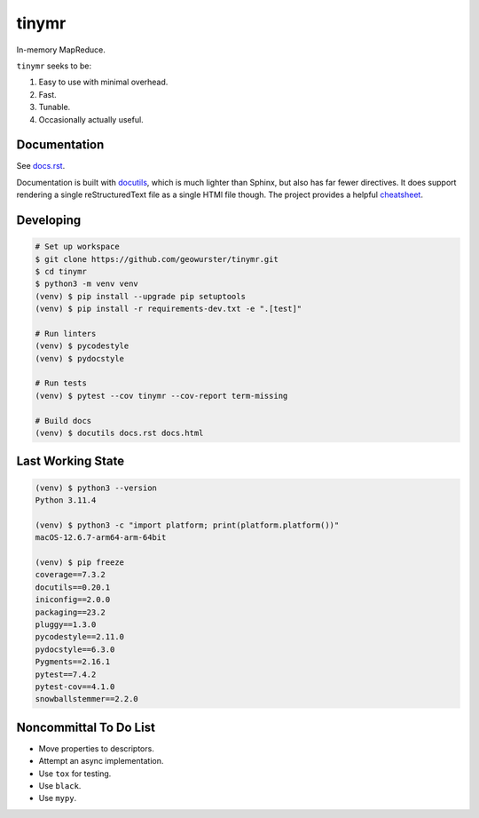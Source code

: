 tinymr
======

In-memory MapReduce.

``tinymr`` seeks to be:

#. Easy to use with minimal overhead.
#. Fast.
#. Tunable.
#. Occasionally actually useful.

Documentation
-------------

See `docs.rst <docs.rst>`_.

Documentation is built with `docutils <http://www.docutils.org>`_, which is
much lighter than Sphinx, but also has far fewer directives. It does support
rendering a single reStructuredText file as a single HTMl file though. The
project provides a helpful `cheatsheet <https://docutils.sourceforge.io/docs/user/rst/cheatsheet.txt>`_.

Developing
----------

.. code-block::

    # Set up workspace
    $ git clone https://github.com/geowurster/tinymr.git
    $ cd tinymr
    $ python3 -m venv venv
    (venv) $ pip install --upgrade pip setuptools
    (venv) $ pip install -r requirements-dev.txt -e ".[test]"

    # Run linters
    (venv) $ pycodestyle
    (venv) $ pydocstyle

    # Run tests
    (venv) $ pytest --cov tinymr --cov-report term-missing

    # Build docs
    (venv) $ docutils docs.rst docs.html

Last Working State
------------------

.. code-block::

    (venv) $ python3 --version
    Python 3.11.4

    (venv) $ python3 -c "import platform; print(platform.platform())"
    macOS-12.6.7-arm64-arm-64bit

    (venv) $ pip freeze
    coverage==7.3.2
    docutils==0.20.1
    iniconfig==2.0.0
    packaging==23.2
    pluggy==1.3.0
    pycodestyle==2.11.0
    pydocstyle==6.3.0
    Pygments==2.16.1
    pytest==7.4.2
    pytest-cov==4.1.0
    snowballstemmer==2.2.0

Noncommittal To Do List
-----------------------

* Move properties to descriptors.
* Attempt an async implementation.
* Use ``tox`` for testing.
* Use ``black``.
* Use ``mypy``.

